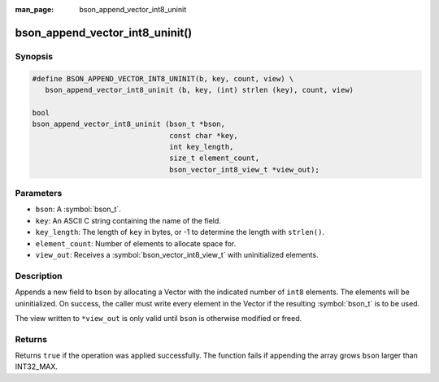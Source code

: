 :man_page: bson_append_vector_int8_uninit

bson_append_vector_int8_uninit()
================================

Synopsis
--------

.. code-block:: c

  #define BSON_APPEND_VECTOR_INT8_UNINIT(b, key, count, view) \
     bson_append_vector_int8_uninit (b, key, (int) strlen (key), count, view)

  bool
  bson_append_vector_int8_uninit (bson_t *bson,
                                  const char *key,
                                  int key_length,
                                  size_t element_count,
                                  bson_vector_int8_view_t *view_out);

Parameters
----------

* ``bson``: A :symbol:`bson_t`.
* ``key``: An ASCII C string containing the name of the field.
* ``key_length``: The length of ``key`` in bytes, or -1 to determine the length with ``strlen()``.
* ``element_count``: Number of elements to allocate space for.
* ``view_out``: Receives a :symbol:`bson_vector_int8_view_t` with uninitialized elements.

Description
-----------

Appends a new field to ``bson`` by allocating a Vector with the indicated number of ``int8`` elements.
The elements will be uninitialized.
On success, the caller must write every element in the Vector if the resulting :symbol:`bson_t` is to be used.

The view written to ``*view_out`` is only valid until ``bson`` is otherwise modified or freed.

Returns
-------

Returns ``true`` if the operation was applied successfully. The function fails if appending the array grows ``bson`` larger than INT32_MAX.
